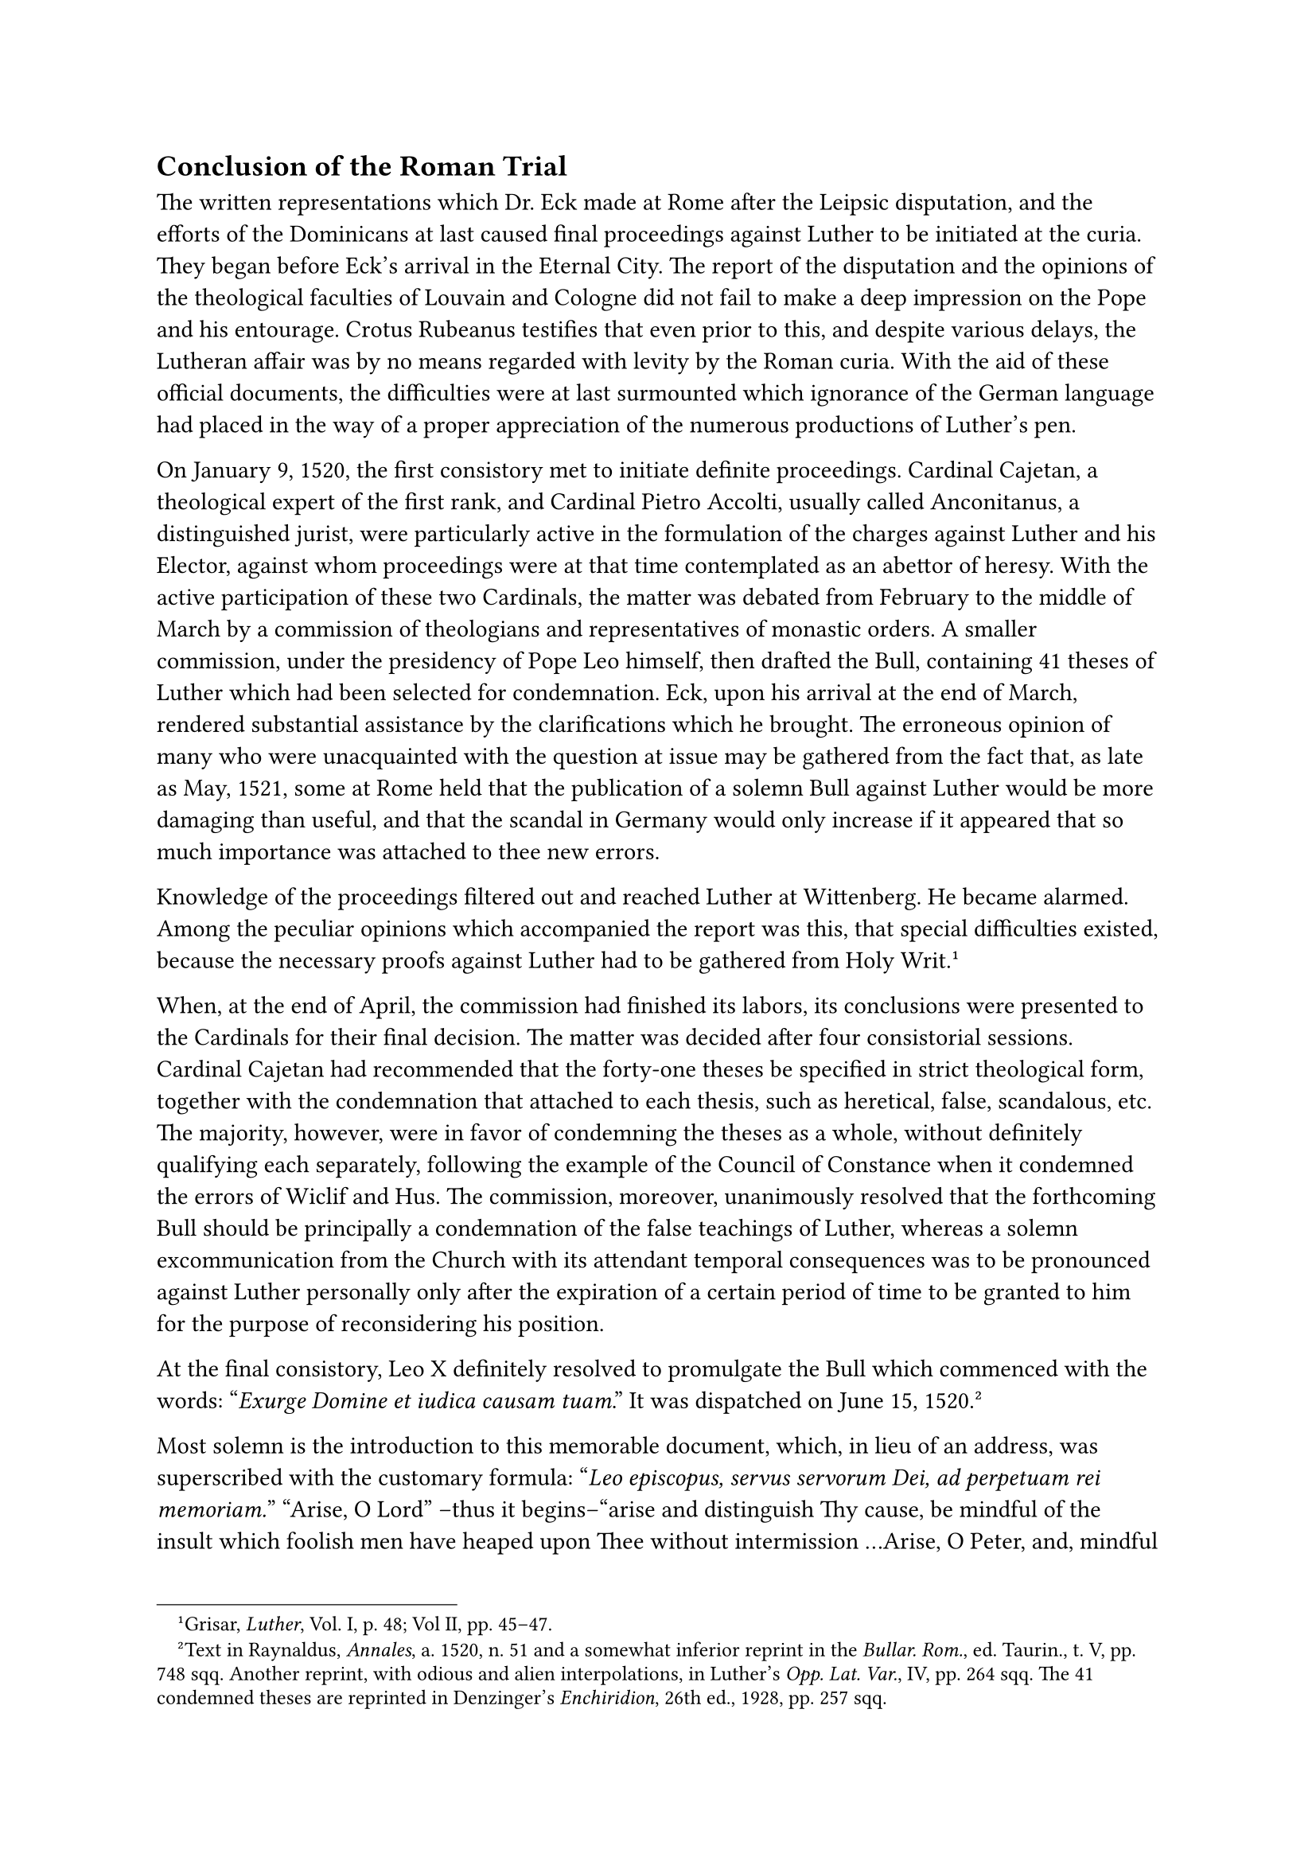 == Conclusion of the Roman Trial
<conclusion-of-the-roman-trial>
The written representations which Dr. Eck made at Rome after the Leipsic
disputation, and the efforts of the Dominicans at last caused final
proceedings against Luther to be initiated at the curia. They began
before Eck’s arrival in the Eternal City. The report of the disputation
and the opinions of the theological faculties of Louvain and Cologne did
not fail to make a deep impression on the Pope and his entourage. Crotus
Rubeanus testifies that even prior to this, and despite various delays,
the Lutheran affair was by no means regarded with levity by the Roman
curia. With the aid of these official documents, the difficulties were
at last surmounted which ignorance of the German language had placed in
the way of a proper appreciation of the numerous productions of Luther’s
pen.

On January 9, 1520, the first consistory met to initiate definite
proceedings. Cardinal Cajetan, a theological expert of the first rank,
and Cardinal Pietro Accolti, usually called Anconitanus, a distinguished
jurist, were particularly active in the formulation of the charges
against Luther and his Elector, against whom proceedings were at that
time contemplated as an abettor of heresy. With the active participation
of these two Cardinals, the matter was debated from February to the
middle of March by a commission of theologians and representatives of
monastic orders. A smaller commission, under the presidency of Pope Leo
himself, then drafted the Bull, containing 41 theses of Luther which had
been selected for condemnation. Eck, upon his arrival at the end of
March, rendered substantial assistance by the clarifications which he
brought. The erroneous opinion of many who were unacquainted with the
question at issue may be gathered from the fact that, as late as May,
1521, some at Rome held that the publication of a solemn Bull against
Luther would be more damaging than useful, and that the scandal in
Germany would only increase if it appeared that so much importance was
attached to thee new errors.

Knowledge of the proceedings filtered out and reached Luther at
Wittenberg. He became alarmed. Among the peculiar opinions which
accompanied the report was this, that special difficulties existed,
because the necessary proofs against Luther had to be gathered from Holy
Writ.#footnote[Grisar, #emph[Luther];, Vol. I, p. 48; Vol II, pp.
45–47.]

When, at the end of April, the commission had finished its labors, its
conclusions were presented to the Cardinals for their final decision.
The matter was decided after four consistorial sessions. Cardinal
Cajetan had recommended that the forty-one theses be specified in strict
theological form, together with the condemnation that attached to each
thesis, such as heretical, false, scandalous, etc. The majority,
however, were in favor of condemning the theses as a whole, without
definitely qualifying each separately, following the example of the
Council of Constance when it condemned the errors of Wiclif and Hus. The
commission, moreover, unanimously resolved that the forthcoming Bull
should be principally a condemnation of the false teachings of Luther,
whereas a solemn excommunication from the Church with its attendant
temporal consequences was to be pronounced against Luther personally
only after the expiration of a certain period of time to be granted to
him for the purpose of reconsidering his position.

At the final consistory, Leo X definitely resolved to promulgate the
Bull which commenced with the words: "#emph[Exurge Domine et iudica
causam tuam];." It was dispatched on June 15, 1520.#footnote[Text in
Raynaldus, #emph[Annales];, a. 1520, n. 51 and a somewhat inferior
reprint in the #emph[Bullar. Rom.];, ed. Taurin., t. V, pp. 748 sqq.
Another reprint, with odious and alien interpolations, in Luther’s
#emph[Opp. Lat. Var.];, IV, pp. 264 sqq. The 41 condemned theses are
reprinted in Denzinger’s #emph[Enchiridion];, 26th ed., 1928, pp. 257
sqq.]

Most solemn is the introduction to this memorable document, which, in
lieu of an address, was superscribed with the customary formula:
“#emph[Leo episcopus, servus servorum Dei, ad perpetuam rei memoriam.];”
"Arise, O Lord" –thus it begins–“arise and distinguish Thy cause, be
mindful of the insult which foolish men have heaped upon Thee without
intermission …Arise, O Peter, and, mindful of the pastoral office
entrusted to thee by God, be thou solicitous of the Holy Roman Church,
the mother of all churches and the teacher of the faith which thou hast
consecrated with thy blood at the command of God …Arise thou also, O
Paul, we beseech thee, thou who by thy teaching and martyrdom hast
become the refulgent light of the Church …Let the whole multitude of the
Saints arise, and the universal Church, whose true understanding of
Sacred Scriptures is contemned and trampled under foot,” etc.

There follows the condemnation of the forty-one theses, which are
specifically designated, without mentioning Luther’s name. Then the Bull
proceeds directly against Luther and prohibits his writings, in which
"these (forty-one) theses and many other errors are contained." These
writings are to be forthwith sought out everywhere and burnt publicly
and solemnly in the presence of the clergy and the people. Luther
himself is ordered to recant officially, or to appear personally at Rome
within sixty days for the purpose of recanting, being given the
assurance of a safe papal escort; otherwise the solemn excommunication
was to become automatically effective against him with all the
consequences established by law. The term of sixty days was to be
computed from the time when the Bull was publicly nailed to the doors of
the Lateran, the apostolic chancery, and the cathedral churches of
Brandenburg, Meissen, and Merseburg.

Luther is reminded of the former citation, when he had been promised a
letter of safe-conduct, a friendly reception, nay, even compensation for
the expenses of his journey, and of his defiant attitude for more than a
year, regardless of the ecclesiastical censures which he had incurred by
his appeal to an ecumenical council in violation of the constitutions of
Pius II and Julius II, who had prohibited such an appeal under penalties
fixed for heretics. Hence, proceedings could be instituted against him
forthwith as one "notoriously suspect of heresy, nay, a true heretic."
Still, mindful of the mercy of almighty God, all the insults which he
had heaped upon the Pope and the Apostolic See would be forgiven him if
he would repent, and the Pope would receive him back lovingly, as the
prodigal son in the parable was received by his father.

At the same time, however, Luther is firmly reminded of the consequences
attendant upon disobedience as implied in the great excommunication and
prescribed by medieval and canon law. In this respect the Bull is
strictly in line with ancient tradition. It mentions, furthermore, that
it was the "illustrious German nation" which had distinguished itself by
its loyal and energetic defense of the faith in the past; that the
German emperors, with the approbation of the popes, had promulgated the
severest edicts for the expulsion and extirpation of heretics throughout
their realm, that they had forfeited the territory and sovereignty of
all who protected heretics or refused to expel them. (This was a strong
reminder to the Elector Frederick of Saxony.) Although there were no
certain prospects of success, the Bull was intended as a reminder of the
ancient and severe norms of the Christian family of nations, now
confronted with the greatest menace to religion that history had ever
recorded. Accordingly, all accomplices of Luther, as well as all who
received him, were subject to "the penalties provided by law" for
insubordination. Under pain of spiritual penalties, all who were
invested with authority, in the spiritual as well as in the secular
realm, including the highest Christian princes, were commanded to
apprehend the monk of Wittenberg, if he proved obstinate, and his
abettors, and to have them sent to Rome, or, at least, to expel them
from their domiciles. All localities in which the excommunicates
resided, were to be under the interdict, #emph[i.e.];, closed for divine
service as long as they abided there, and for three days after their
departure.

Upon the termination of the above-mentioned respite of sixty days, a
proclamation was to be issued in all churches to the effect that Luther
and all who remained disobedient were to be shunned by all as declared
and condemned heretics; and the Bull "#emph[Exurge];" was to be read and
posted everywhere. All transcriptions of the Bull which were made and
subscribed by a notary public as well as all printed copies coming from
Rome and bearing the seal of an ecclesiastical prelate, were to be
regarded as authentic.#footnote[The only extant copy of the three
originals of the Bull was found in 1920 in the State Archives of
Württemberg at Stuttgart. About nineteen original prints are known, of
which an account is given by Schottenloher in the #emph[Zeitschrift für
Bücherfreunde];, N. F., Vol. IX, No. 2, p. 201.]

Whether Dr. Eck approved all of these penal paragraphs, borrowed from
medieval and curialistic tradition, we have no means of knowing.
Relative to the selection and arrangement of the forty-one condemned
propositions he later expressed certain wishes. Of the Bull in its
entirety he heartily approved and assumed the commission, conferred upon
him by the Pope, of promulgating it in Germany and securing its
observance wherever possible.

Among the principal doctrines which were declared heretical or otherwise
worthy of condemnation in the forty-one propositions, are Luther’s
errors concerning the utter impotence of man to do good, fiduciary
faith, justification and grace, the hierarchy and the Church, the
efficacy of the Sacraments, Purgatory, Penance, and indulgences. The
denial of the authority of the pope and of general councils– the centre
of the position which Luther adopted–was sharply and decisively
rejected. Thus, this doctrinal utterance of the Holy See was a
magnificent manifesto for the orientation of all Christendom. Once more
the Apostolic See, in spite of the disturbances caused in the papal
curia by the Renaissance and political intrigues, proved itself a beacon
light amidst the errors that beset society at this critical juncture.
For the rest, the Pope in the Bull "#emph[Exurge];" does not descend to
a refutation of the various condemned errors, but adheres to the ancient
custom of the Apostolic See. Luther’s doctrines had been tested in the
light of Sacred Scripture and tradition and the Pope solemnly appeals to
the promise of the Divine Saviour to abide with His Church "all days,
even to the consummation of the world," and protect her from error. He
appeals, finally, to the power conferred upon the Holy See in Blessed
Peter and to his authority as the head of the faithful, which bound him
to provide for the peace and concord of the Church.

If modern sensitiveness takes offense at some forceful phrases of the
Bull, it should be borne in mind that these are almost all passages from
Holy Writ which, in conformity with the usage of the papal court, were
invoked against heresy as the greatest of all evils. Thus in the
introduction of the Bull, which is so frequently criticized by
Protestants, the Supreme Pontiff interweaves a number of Biblical texts,
such as: Fools cast opprobrium upon God, foxes sought to devastate the
vineyard of the Lord, "the boar out of the wood hath laid it waste, and
a singular wild beast hath devoured it."

The condemnation of Luther’s two propositions concerning the execution
of heretics and the Turkish wars has likewise given offense to modern
writers, but without reason.#footnote[The condemned 33rd thesis of
Luther says: #emph[“Haereticos comburi est contra voluntatem Spiritus];.”
On the meaning of this condemnation, which has given such grave offense
to modern writers, see N. Paulus in the #emph[Histor.-pol. Blätter];,
Vol. 140 (1907), pp. 357 sqq. Dr. Paulus says that, although the Bull
"#emph[Exurge];" is a so-called #emph[ex cathedra] decision, not all the
condemned theses are "heretical." Relative to the 33rd thesis, it is
sufficient to assume the qualification "scandalous" (#emph[scandalosa];),
which means not that the proposition is false, but only that it has some
other quality deserving of disapproval. Even if the predicate "false"
were to be applied to it, the meaning nevertheless would not be that to
burn heretics was a work pleasing to the Holy Ghost, but only that it
was not contrary to the will of God, etc. But the censure "scandalous"
or "objectionable" suffices. "Such propositions as are objectionable or
provocative of scandal at any given time and rightly censured as such,
may well cease to be objectionable at another time and under different
circumstances, and in that case the censure ceases without further ado
as no longer possessing a purpose" (p. 364). This will be conceded by
all, even those who, with the older theologians, look upon the medieval
penalties for heretics as founded upon the public conditions then
prevalent in State and Church. Paulus reminds his readers that Luther
himself, in later life, and the Protestant theologians of the 16th
century, acknowledged and demanded the death penalty for heretics.–The
34th condemned proposition of Luther is on a par with the 33rd: "To go
to war against the Turks is to resist God, who punishes our iniquities
through them." "Today circumstances are quite different" from what they
were in the age of the Turkish wars and of the Bull "#emph[Exurge];."
(Paulus, p. 367).]
